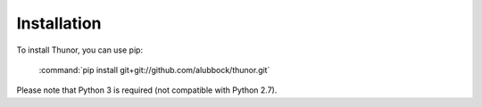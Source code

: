 Installation
============

To install Thunor, you can use pip:

    :command:`pip install git+git://github.com/alubbock/thunor.git`

Please note that Python 3 is required (not compatible with Python 2.7).
